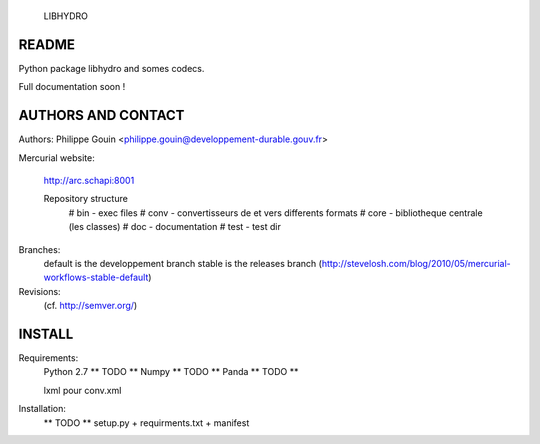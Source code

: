                               LIBHYDRO

-------------------------------------------------------------------------------
README
-------------------------------------------------------------------------------
Python package libhydro and somes codecs.

Full documentation soon !

-------------------------------------------------------------------------------
AUTHORS AND CONTACT
-------------------------------------------------------------------------------
Authors: Philippe Gouin <philippe.gouin@developpement-durable.gouv.fr>

Mercurial website:

    http://arc.schapi:8001

    Repository structure
        # bin - exec files
        # conv - convertisseurs de et vers differents formats
        # core - bibliotheque centrale (les classes)
        # doc - documentation
        # test - test dir

Branches:
    default is the developpement branch
    stable is the releases branch
    (http://stevelosh.com/blog/2010/05/mercurial-workflows-stable-default)

Revisions:
    (cf. http://semver.org/)

-------------------------------------------------------------------------------
INSTALL
-------------------------------------------------------------------------------
Requirements:
    Python 2.7 ** TODO **
    Numpy ** TODO **
    Panda ** TODO **

    lxml pour conv.xml

Installation:
    ** TODO ** setup.py + requirments.txt + manifest
